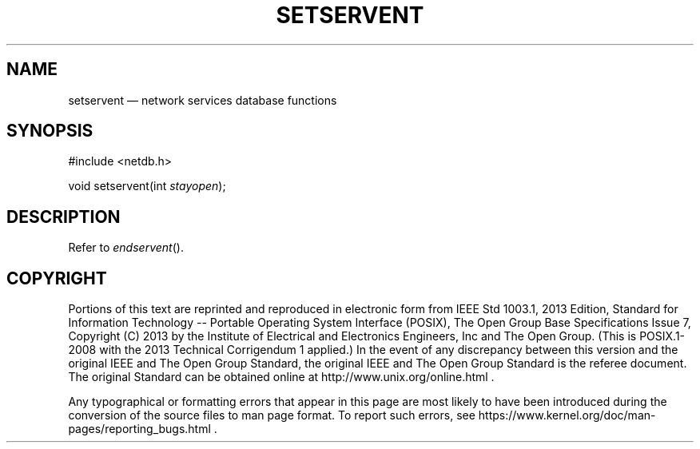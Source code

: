 '\" et
.TH SETSERVENT "3" 2013 "IEEE/The Open Group" "POSIX Programmer's Manual"

.SH NAME
setservent
\(em network services database functions
.SH SYNOPSIS
.LP
.nf
#include <netdb.h>
.P
void setservent(int \fIstayopen\fP);
.fi
.SH DESCRIPTION
Refer to
.IR "\fIendservent\fR\^(\|)".
.SH COPYRIGHT
Portions of this text are reprinted and reproduced in electronic form
from IEEE Std 1003.1, 2013 Edition, Standard for Information Technology
-- Portable Operating System Interface (POSIX), The Open Group Base
Specifications Issue 7, Copyright (C) 2013 by the Institute of
Electrical and Electronics Engineers, Inc and The Open Group.
(This is POSIX.1-2008 with the 2013 Technical Corrigendum 1 applied.) In the
event of any discrepancy between this version and the original IEEE and
The Open Group Standard, the original IEEE and The Open Group Standard
is the referee document. The original Standard can be obtained online at
http://www.unix.org/online.html .

Any typographical or formatting errors that appear
in this page are most likely
to have been introduced during the conversion of the source files to
man page format. To report such errors, see
https://www.kernel.org/doc/man-pages/reporting_bugs.html .
